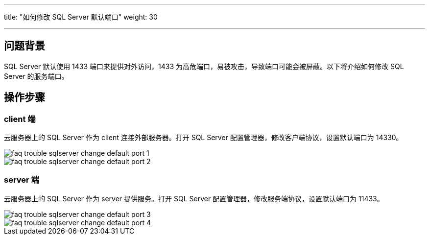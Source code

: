 ---
title: "如何修改 SQL Server 默认端口"
weight: 30

---
== 问题背景

SQL Server 默认使用 1433 端口来提供对外访问，1433 为高危端口，易被攻击，导致端口可能会被屏蔽。以下将介绍如何修改 SQL Server 的服务端口。

== 操作步骤

=== client 端

云服务器上的 SQL Server 作为 client 连接外部服务器。打开 SQL Server 配置管理器，修改客户端协议，设置默认端口为 14330。

image::/images/cloud_service/compute/vm/faq_trouble_sqlserver_change_default_port_1.png[]

image::/images/cloud_service/compute/vm/faq_trouble_sqlserver_change_default_port_2.png[]

=== server 端

云服务器上的 SQL Server 作为 server 提供服务。打开 SQL Server 配置管理器，修改服务端协议，设置默认端口为 11433。

image::/images/cloud_service/compute/vm/faq_trouble_sqlserver_change_default_port_3.png[]

image::/images/cloud_service/compute/vm/faq_trouble_sqlserver_change_default_port_4.png[]
